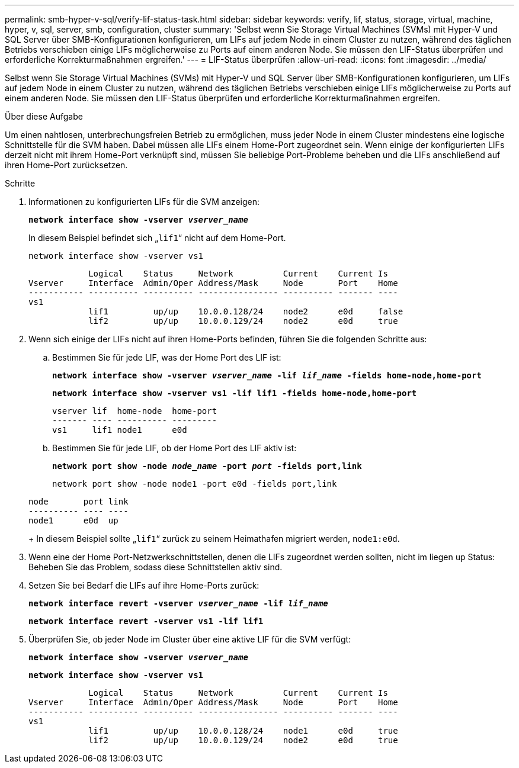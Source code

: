 ---
permalink: smb-hyper-v-sql/verify-lif-status-task.html 
sidebar: sidebar 
keywords: verify, lif, status, storage, virtual, machine, hyper, v, sql, server, smb, configuration, cluster 
summary: 'Selbst wenn Sie Storage Virtual Machines (SVMs) mit Hyper-V und SQL Server über SMB-Konfigurationen konfigurieren, um LIFs auf jedem Node in einem Cluster zu nutzen, während des täglichen Betriebs verschieben einige LIFs möglicherweise zu Ports auf einem anderen Node. Sie müssen den LIF-Status überprüfen und erforderliche Korrekturmaßnahmen ergreifen.' 
---
= LIF-Status überprüfen
:allow-uri-read: 
:icons: font
:imagesdir: ../media/


[role="lead"]
Selbst wenn Sie Storage Virtual Machines (SVMs) mit Hyper-V und SQL Server über SMB-Konfigurationen konfigurieren, um LIFs auf jedem Node in einem Cluster zu nutzen, während des täglichen Betriebs verschieben einige LIFs möglicherweise zu Ports auf einem anderen Node. Sie müssen den LIF-Status überprüfen und erforderliche Korrekturmaßnahmen ergreifen.

.Über diese Aufgabe
Um einen nahtlosen, unterbrechungsfreien Betrieb zu ermöglichen, muss jeder Node in einem Cluster mindestens eine logische Schnittstelle für die SVM haben. Dabei müssen alle LIFs einem Home-Port zugeordnet sein. Wenn einige der konfigurierten LIFs derzeit nicht mit ihrem Home-Port verknüpft sind, müssen Sie beliebige Port-Probleme beheben und die LIFs anschließend auf ihren Home-Port zurücksetzen.

.Schritte
. Informationen zu konfigurierten LIFs für die SVM anzeigen:
+
`*network interface show -vserver _vserver_name_*`

+
In diesem Beispiel befindet sich „`lif1`“ nicht auf dem Home-Port.

+
`network interface show -vserver vs1`

+
[listing]
----

            Logical    Status     Network          Current    Current Is
Vserver     Interface  Admin/Oper Address/Mask     Node       Port    Home
----------- ---------- ---------- ---------------- ---------- ------- ----
vs1
            lif1         up/up    10.0.0.128/24    node2      e0d     false
            lif2         up/up    10.0.0.129/24    node2      e0d     true
----
. Wenn sich einige der LIFs nicht auf ihren Home-Ports befinden, führen Sie die folgenden Schritte aus:
+
.. Bestimmen Sie für jede LIF, was der Home Port des LIF ist:
+
`*network interface show -vserver _vserver_name_ -lif _lif_name_ -fields home-node,home-port*`

+
`*network interface show -vserver vs1 -lif lif1 -fields home-node,home-port*`

+
[listing]
----

vserver lif  home-node  home-port
------- ---- ---------- ---------
vs1     lif1 node1      e0d
----
.. Bestimmen Sie für jede LIF, ob der Home Port des LIF aktiv ist:
+
`*network port show -node _node_name_ -port _port_ -fields port,link*`

+
`network port show -node node1 -port e0d -fields port,link`

+
[listing]
----

node       port link
---------- ---- ----
node1      e0d  up
----
+
In diesem Beispiel sollte „`lif1`“ zurück zu seinem Heimathafen migriert werden, `node1:e0d`.



. Wenn eine der Home Port-Netzwerkschnittstellen, denen die LIFs zugeordnet werden sollten, nicht im liegen `up` Status: Beheben Sie das Problem, sodass diese Schnittstellen aktiv sind.
. Setzen Sie bei Bedarf die LIFs auf ihre Home-Ports zurück:
+
`*network interface revert -vserver _vserver_name_ -lif _lif_name_*`

+
`*network interface revert -vserver vs1 -lif lif1*`

. Überprüfen Sie, ob jeder Node im Cluster über eine aktive LIF für die SVM verfügt:
+
`*network interface show -vserver _vserver_name_*`

+
`*network interface show -vserver vs1*`

+
[listing]
----

            Logical    Status     Network          Current    Current Is
Vserver     Interface  Admin/Oper Address/Mask     Node       Port    Home
----------- ---------- ---------- ---------------- ---------- ------- ----
vs1
            lif1         up/up    10.0.0.128/24    node1      e0d     true
            lif2         up/up    10.0.0.129/24    node2      e0d     true
----

